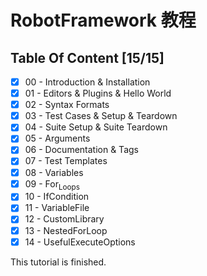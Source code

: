 * RobotFramework 教程

** Table Of Content [15/15]
- [X] 00 - Introduction & Installation
- [X] 01 - Editors & Plugins & Hello World
- [X] 02 - Syntax Formats
- [X] 03 - Test Cases & Setup & Teardown
- [X] 04 - Suite Setup & Suite Teardown
- [X] 05 - Arguments
- [X] 06 - Documentation & Tags
- [X] 07 - Test Templates
- [X] 08 - Variables
- [X] 09 - For_Loops
- [X] 10 - IfCondition
- [X] 11 - VariableFile
- [X] 12 - CustomLibrary
- [X] 13 - NestedForLoop
- [X] 14 - UsefulExecuteOptions

This tutorial is finished.
